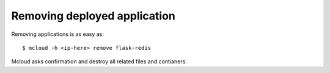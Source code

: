 
=======================================
Removing deployed application
=======================================

Removing applications is as easy as::

    $ mcloud -h <ip-here> remove flask-redis

Mcloud asks confirmation and destroy all related files and contianers.
